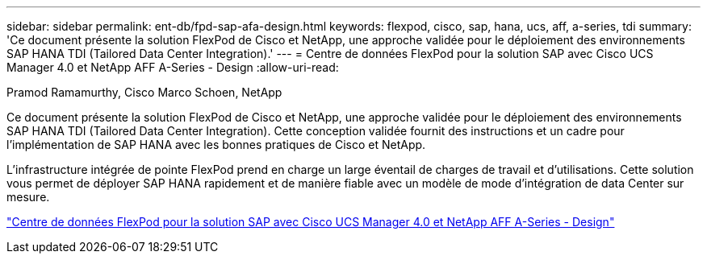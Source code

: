 ---
sidebar: sidebar 
permalink: ent-db/fpd-sap-afa-design.html 
keywords: flexpod, cisco, sap, hana, ucs, aff, a-series, tdi 
summary: 'Ce document présente la solution FlexPod de Cisco et NetApp, une approche validée pour le déploiement des environnements SAP HANA TDI (Tailored Data Center Integration).' 
---
= Centre de données FlexPod pour la solution SAP avec Cisco UCS Manager 4.0 et NetApp AFF A-Series - Design
:allow-uri-read: 


Pramod Ramamurthy, Cisco Marco Schoen, NetApp

Ce document présente la solution FlexPod de Cisco et NetApp, une approche validée pour le déploiement des environnements SAP HANA TDI (Tailored Data Center Integration). Cette conception validée fournit des instructions et un cadre pour l'implémentation de SAP HANA avec les bonnes pratiques de Cisco et NetApp.

L'infrastructure intégrée de pointe FlexPod prend en charge un large éventail de charges de travail et d'utilisations. Cette solution vous permet de déployer SAP HANA rapidement et de manière fiable avec un modèle de mode d'intégration de data Center sur mesure.

link:https://www.cisco.com/c/en/us/td/docs/unified_computing/ucs/UCS_CVDs/flexpod_datacenter_sap_netappaffa_design.html["Centre de données FlexPod pour la solution SAP avec Cisco UCS Manager 4.0 et NetApp AFF A-Series - Design"^]
